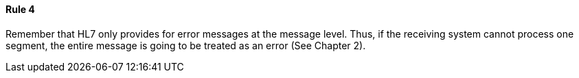 ==== Rule 4
[v291_section="12.2.5.4"]

Remember that HL7 only provides for error messages at the message level. Thus, if the receiving system cannot process one segment, the entire message is going to be treated as an error (See Chapter 2).

